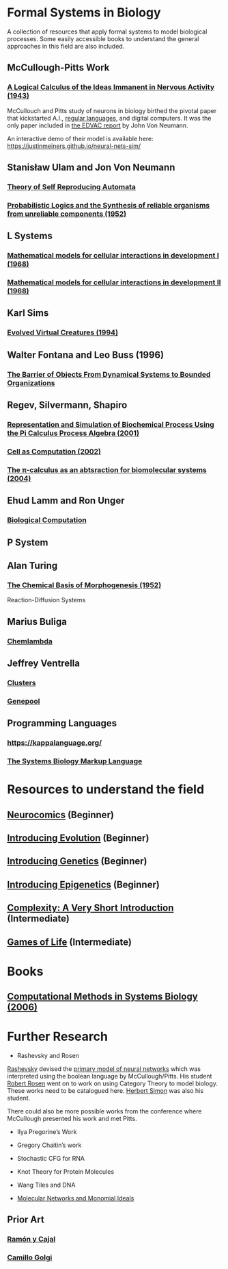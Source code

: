 * Formal Systems in Biology

A collection of resources that apply formal systems to model biological processes.
Some easily accessible books to understand the general approaches in this field are also included.

** McCullough-Pitts Work

*** [[https://www.cs.cmu.edu/~./epxing/Class/10715/reading/McCulloch.and.Pitts.pdf][A Logical Calculus of the Ideas Immanent in Nervous Activity (1943)]]
[[./img/mccullough-pitts.png]]

McCullouch and Pitts study of neurons in biology birthed the pivotal paper that kickstarted A.I., [[https://www.rand.org/content/dam/rand/pubs/research_memoranda/2008/RM704.pdf][regular languages]], and digital computers. It was the only paper included in [[http://abelgo.cn/cs101/papers/Neumann.pdf][the EDVAC report]] by John Von Neumann.

An interactive demo of their model is available here: https://justinmeiners.github.io/neural-nets-sim/

** Stanisław Ulam and Jon Von Neumann

*** [[https://dl.acm.org/doi/book/10.5555/1102024][Theory of Self Reproducing Automata]]
[[./img/neumann.png]]

*** [[http://web.mit.edu/6.454/www/papers/pierce_1952.pdf][Probabilistic Logics and the Synthesis of reliable organisms from unreliable components (1952)]]
[[./img/neumann-pierce-drawings.png]]

** L Systems

*** [[https://www.sciencedirect.com/science/article/abs/pii/0022519368900799][Mathematical models for cellular interactions in development I (1968)]]
[[./img/lsystem-1.png]]

*** [[https://www.sciencedirect.com/science/article/abs/pii/0022519368900805][Mathematical models for cellular interactions in development II (1968)]]
[[./img/lsystem-2.png]]

** Karl Sims
[[./img/karl-sims.jpg]]
*** [[https://www.karlsims.com/evolved-virtual-creatures.html][Evolved Virtual Creatures (1994)]]

** Walter Fontana and Leo Buss (1996)

*** [[https://scholar.harvard.edu/files/walterfontana/files/objects.pdf][The Barrier of Objects From Dynamical Systems to Bounded Organizations]]
[[./img/fontana-buss.png]]

** Regev, Silvermann, Shapiro

*** [[https://psb.stanford.edu/psb-online/proceedings/psb01/regev.pdf][Representation and Simulation of Biochemical Process Using the Pi Calculus Process Algebra (2001)]]
[[./img/regev-shapiro.png]]

*** [[https://www.nature.com/articles/419343a.pdf][Cell as Computation (2002)]]
[[./img/regev-shapiro-2.png]]

*** [[http://citeseerx.ist.psu.edu/viewdoc/download?doi=10.1.1.1.4739&rep=rep1&type=pdf][The π-calculus as an abtsraction for biomolecular systems (2004)]]

** Ehud Lamm and Ron Unger

*** [[http://www.ehudlamm.com/biocomputing.html][Biological Computation]]
[[./img/ehud-lamm.jpg]]

** P System
[[./img/p-system.png]]

** Alan Turing

*** [[https://royalsocietypublishing.org/doi/pdf/10.1098/rstb.1952.0012][The Chemical Basis of Morphogenesis (1952)]]
[[./img/reaction-diffusion.png]]
Reaction-Diffusion Systems

** Marius Buliga

*** [[http://imar.ro/~mbuliga/chemlambda-v2.html][Chemlambda]]
[[./img/chemlambda.gif]]

** Jeffrey Ventrella

*** [[http://ventrella.com/Clusters/][Clusters]]
[[./img/clusters.png]]

*** [[http://www.swimbots.com/genepool/][Genepool]]
[[./img/genepool.png]]

** Programming Languages

*** [[https://kappalanguage.org/][https://kappalanguage.org/]]

[[./img/kappa.png]]

*** [[http://sbml.org/Main_Page][The Systems Biology Markup Language]]

* Resources to understand the field


** [[https://amzn.to/2UrKeRv][Neurocomics]] (Beginner)
[[./img/neurocomics.jpg]]

** [[https://amzn.to/37ft4vD][Introducing Evolution]] (Beginner)
[[./img/evolution-graphic-guide.jpg]]

** [[https://amzn.to/2A7pWpH][Introducing Genetics]] (Beginner)
[[./img/genetics-graphic-guide.jpg]]

** [[https://amzn.to/2BQ1JEL][Introducing Epigenetics]] (Beginner)
[[./img/epigenetics-graphic-guide.jpg]]

** [[https://amzn.to/2XQ39rz][Complexity: A Very Short Introduction]] (Intermediate)
[[./img/complexity-a-very-short-introduction.jpg]]

** [[https://amzn.to/3dYA0ja][Games of Life]] (Intermediate)
[[./img/games-of-life.jpg]]

* Books

** [[https://link.springer.com/book/10.1007/11885191][Computational Methods in Systems Biology (2006)]]

* Further Research

- Rashevsky and Rosen

[[https://en.wikipedia.org/wiki/Nicolas_Rashevsky][Rashevsky]] devised the [[https://doi.org/10.1002%2Fjhbs.1094][primary model of neural networks]] which was interpreted using the boolean language by McCullough/Pitts. His student [[https://en.wikipedia.org/wiki/Robert_Rosen_(theoretical_biologist)][Robert Rosen]] went on to work on using Category Theory to model biology. These works need to be catalogued here. [[https://en.wikipedia.org/wiki/Herbert_A._Simon][Herbert Simon]] was also his student.

There could also be more possible works from the conference where McCullough presented his work and met Pitts.

- Ilya Pregorine’s Work

- Gregory Chaitin’s work

- Stochastic CFG for RNA

- Knot Theory for Protein Molecules

- Wang Tiles and DNA

- [[https://www.sciencedirect.com/science/article/pii/B9780128140666000064][Molecular Networks and Monomial Ideals]]

** Prior Art

*** [[https://en.wikipedia.org/wiki/Santiago_Ram%C3%B3n_y_Cajal][Ramón y Cajal]]
*** [[https://en.wikipedia.org/wiki/Camillo_Golgi][Camillo Golgi]]
